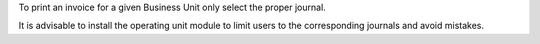 To print an invoice for a given Business Unit only select the proper journal.

It is advisable to install the operating unit module to limit users to the
corresponding journals and avoid mistakes.

